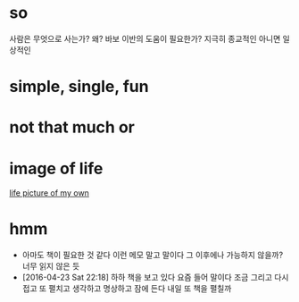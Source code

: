 * so 

사람은 무엇으로 사는가? 왜? 바보 이반의 도움이 필요한가? 지극히 종교적인 아니면 일상적인

* simple, single, fun
* not that much or 
* image of life

[[file:life.jpg][life picture of my own]]

* hmm

- 아마도 책이 필요한 것 같다 이런 메모 말고 말이다 그 이후에나 가능하지 않을까? 너무 읽지 않은 듯
- [2016-04-23 Sat 22:18] 하하 책을 보고 있다 요즘 들어 말이다 조금 그리고 다시 접고 또 펼치고 생각하고 명상하고 잠에 든다 내일 또 책을 펼칠까
